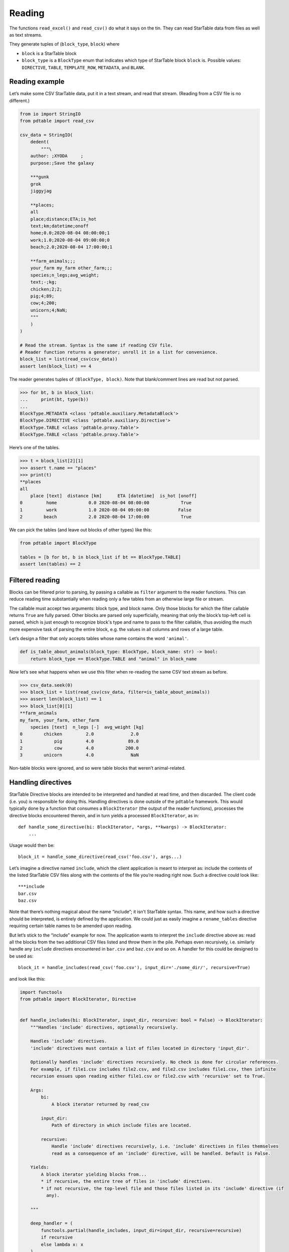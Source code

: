 Reading
=======

The functions ``read_excel()`` and ``read_csv()`` do what it says on the
tin. They can read StarTable data from files as well as text streams.

They generate tuples of (``block_type``, ``block``) where 

* ``block`` is a StarTable block 
* ``block_type`` is a ``BlockType`` enum that
  indicates which type of StarTable block ``block`` is. Possible values:
  ``DIRECTIVE``, ``TABLE``, ``TEMPLATE_ROW``, ``METADATA``, and ``BLANK``.

Reading example
---------------

Let’s make some CSV StarTable data, put it in a text stream, and read
that stream. (Reading from a CSV file is no different.)

.. code:: python

    from io import StringIO
    from pdtable import read_csv
    
    csv_data = StringIO(
        dedent(
            """\
        author: ;XYODA     ;
        purpose:;Save the galaxy
    
        ***gunk
        grok
        jiggyjag
    
        **places;
        all
        place;distance;ETA;is_hot
        text;km;datetime;onoff
        home;0.0;2020-08-04 08:00:00;1
        work;1.0;2020-08-04 09:00:00;0
        beach;2.0;2020-08-04 17:00:00;1
    
        **farm_animals;;;
        your_farm my_farm other_farm;;;
        species;n_legs;avg_weight;
        text;-;kg;
        chicken;2;2;
        pig;4;89;
        cow;4;200;
        unicorn;4;NaN;
        """
        )
    )
    
    # Read the stream. Syntax is the same if reading CSV file.
    # Reader function returns a generator; unroll it in a list for convenience.
    block_list = list(read_csv(csv_data))
    assert len(block_list) == 4

The reader generates tuples of ``(BlockType, block)``. Note that
blank/comment lines are read but not parsed.

>>> for bt, b in block_list:
...     print(bt, type(b))
...
BlockType.METADATA <class 'pdtable.auxiliary.MetadataBlock'>
BlockType.DIRECTIVE <class 'pdtable.auxiliary.Directive'>
BlockType.TABLE <class 'pdtable.proxy.Table'>
BlockType.TABLE <class 'pdtable.proxy.Table'>
    

Here’s one of the tables.

>>> t = block_list[2][1]
>>> assert t.name == "places"
>>> print(t)
**places
all
    place [text]  distance [km]      ETA [datetime]  is_hot [onoff]
0         home            0.0 2020-08-04 08:00:00            True
1         work            1.0 2020-08-04 09:00:00           False
2        beach            2.0 2020-08-04 17:00:00            True
 

We can pick the tables (and leave out blocks of other types) like this:

.. code:: python

    from pdtable import BlockType
    
    tables = [b for bt, b in block_list if bt == BlockType.TABLE]
    assert len(tables) == 2

Filtered reading
----------------

Blocks can be filtered prior to parsing, by passing a callable as
``filter`` argument to the reader functions. This can reduce reading
time substantially when reading only a few tables from an otherwise
large file or stream.

The callable must accept two arguments: block type, and block name. Only
those blocks for which the filter callable returns ``True`` are fully
parsed. Other blocks are parsed only superficially, meaning that only the block’s
top-left cell is parsed, which is just enough to recognize block's type and name to
pass to the filter callable, thus avoiding the much more expensive task
of parsing the entire block, e.g. the values in all columns and rows of
a large table.

Let’s design a filter that only accepts tables whose name contains the
word ``'animal'``.

.. code:: python

    def is_table_about_animals(block_type: BlockType, block_name: str) -> bool:
        return block_type == BlockType.TABLE and "animal" in block_name

Now let’s see what happens when we use this filter when re-reading the
same CSV text stream as before.

>>> csv_data.seek(0)
>>> block_list = list(read_csv(csv_data, filter=is_table_about_animals)) 
>>> assert len(block_list) == 1
>>> block_list[0][1]
**farm_animals
my_farm, your_farm, other_farm
    species [text]  n_legs [-]  avg_weight [kg]
0        chicken         2.0              2.0
1            pig         4.0             89.0
2            cow         4.0            200.0
3        unicorn         4.0              NaN



Non-table blocks were ignored, and so were table blocks that weren’t
animal-related.

Handling directives
-------------------

StarTable Directive blocks are intended to be interpreted and handled at
read time, and then discarded. The client code (i.e. you) is responsible
for doing this. Handling directives is done outside of the ``pdtable``
framework. This would typically done by a function that consumes a
``BlockIterator`` (the output of the reader functions), processes the
directive blocks encountered therein, and in turn yields a processed
``BlockIterator``, as in:

::

   def handle_some_directive(bi: BlockIterator, *args, **kwargs) -> BlockIterator:
       ...

Usage would then be:

::

   block_it = handle_some_directive(read_csv('foo.csv'), args...)

Let’s imagine a directive named ``include``, which the client
application is meant to interpret as: include the contents of the listed
StarTable CSV files along with the contents of the file you’re reading
right now. Such a directive could look like:

::

   ***include
   bar.csv
   baz.csv

Note that there’s nothing magical about the name “include”; it isn’t
StarTable syntax. This name, and how such a directive should be
interpreted, is entirely defined by the application. We could just as
easily imagine a ``rename_tables`` directive requiring certain table
names to be amended upon reading.

But let’s stick to the “include” example for now. The application wants
to interpret the ``include`` directive above as: read all the blocks from the two additional CSV
files listed and throw them in the pile. Perhaps even recursively,
i.e. similarly handle any ``include`` directives encountered in
``bar.csv`` and ``baz.csv`` and so on. A handler for this could be
designed to be used as::

   block_it = handle_includes(read_csv('foo.csv'), input_dir='./some_dir/', recursive=True)

and look like this:

.. code:: python

    import functools
    from pdtable import BlockIterator, Directive
    
    
    def handle_includes(bi: BlockIterator, input_dir, recursive: bool = False) -> BlockIterator:
        """Handles 'include' directives, optionally recursively.
    
        Handles 'include' directives.
        'include' directives must contain a list of files located in directory 'input_dir'.
    
        Optionally handles 'include' directives recursively. No check is done for circular references.
        For example, if file1.csv includes file2.csv, and file2.csv includes file1.csv, then infinite
        recursion ensues upon reading either file1.csv or file2.csv with 'recursive' set to True.
    
        Args:
            bi:
                A block iterator returned by read_csv
    
            input_dir:
                Path of directory in which include files are located.
    
            recursive:
                Handle 'include' directives recursively, i.e. 'include' directives in files themselves
                read as a consequence of an 'include' directive, will be handled. Default is False.
    
        Yields:
            A block iterator yielding blocks from...
            * if recursive, the entire tree of files in 'include' directives.
            * if not recursive, the top-level file and those files listed in its 'include' directive (if
              any).
    
        """
    
        deep_handler = (
            functools.partial(handle_includes, input_dir=input_dir, recursive=recursive)
            if recursive
            else lambda x: x
        )
    
        for block_type, block in bi:
            if block_type == BlockType.DIRECTIVE:
                directive: Directive = block
                if directive.name == "include":
                    # Don't emit this directive block; handle it.
                    for filename in directive.lines:
                        yield from deep_handler(read_csv(Path(input_dir) / filename))
                else:
                    yield block_type, block
            else:
                yield block_type, block

This is only an example implementation. You’re welcome to poach it, but
note that no check is done for circular references! E.g. if ``bar.csv``
contains an ``include`` directive pointing to ``foo.csv`` then calling
``handle_includes`` with ``recursive=True`` will result in a stack
overflow. You may want to perform such a check if relevant for your
application.

Alternatively, look into the section on `Loading input sets`_ below, which includes a more robust implementation
of the ``include``-directive.


Loading input sets
------------------

The term "reading" has been used above to describe the low-level process of reading a single input location.
We will use the term "loading" for the process of reading a full input set, possibly from multiple storage backends,
while recording information about the input locations for each table. Support for "loading" in this sense is
implemented in the ``io.load`` and ``table_origin`` modules. These modules are built as layers on top of the
fundamental readers, and a given project can choose to not use either, to use only ``table_origin`` or to use both.
The design is intended to be flexible enough to support most scenarios, while still being convenient to use
for the most basic use-case of reading a folder of files.

As an example of using the modules, this is how you would use the convenience function ``load_files`` to load
an filesystem input-set based on a root folder and a file name pattern::

    bundle = pdtable.TableBundle(pdtable.load_files(
        root_folder=inputs,
        file_name_start_pattern="(input|setup)_"))

The included load information can be accessed via the ``.metadata``-field as::

    input_location = bundle['bar_table'].metadata.origin.input_location

The resulting object can be inspected via the string-representation::

    >>> print(input_location.interactive_identifier)
    >>> print('\n'.join(str(input_location.load_specification).split(';')))
    Row 0 of 'bar.csv'
    included as "bar.csv" from Row 0 of 'input_foo.csv'"
    included as "input_foo.csv" from <root_folder: C:\Code\github_corp\pdtable\pdtable\test\io\input\with_include>"
    included as "/" from <root>"



Alternatively, the function ``make_location_trees`` can be used to generate a tree-representaion of the load
process for an entire table bundle::

    >>> for tree in pdtable.io.load.make_location_trees(bundle):
    ...     print(tree)
    <root_folder: C:\Code\github_corp\pdtable\pdtable\test\io\input\with_include>
      Row 0 of 'input_foo.csv'
        bar_abs.csv
          **bar_abs_table
        bar.csv
          **bar_table

For detailed information about the module, please refer to the source code and the ``docs/diagrams`` folder in the
repository.

